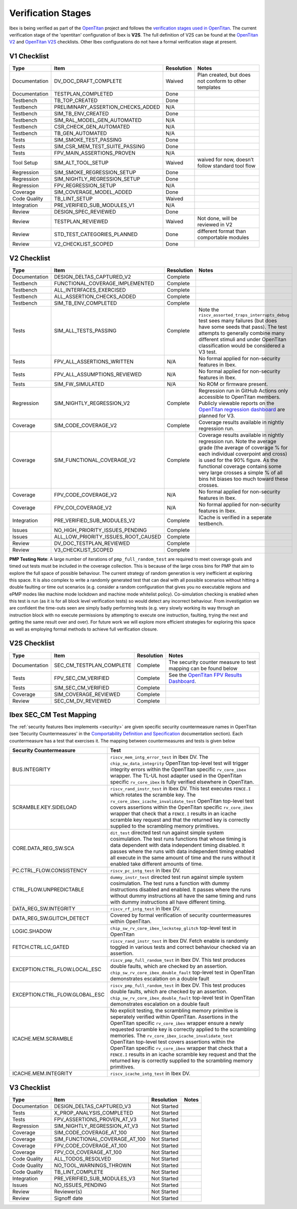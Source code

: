 .. _verification_stages:

Verification Stages
===================

Ibex is being verified as part of the `OpenTitan <https://www.opentitan.org>`_ project and follows the `verification stages used in OpenTitan <https://opentitan.org/book/doc/project_governance/development_stages.html#hardware-verification-stages-v>`_.
The current verification stage of the 'opentitan' configuration of Ibex is **V2S**.
The full definition of V2S can be found at the `OpenTitan V2 <https://opentitan.org/book/doc/project_governance/checklist/index.html#v2>`_ and `OpenTitan V2S <https://opentitan.org/book/doc/project_governance/checklist/index.html#v2s>`_ checklists.
Other Ibex configurations do not have a formal verification stage at present.

V1 Checklist
------------

+---------------+------------------------------------+------------+-------------------------------------------------------+
| Type          | Item                               | Resolution | Notes                                                 |
+===============+====================================+============+=======================================================+
| Documentation | DV_DOC_DRAFT_COMPLETE              | Waived     | Plan created, but does not conform to other templates |
+---------------+------------------------------------+------------+-------------------------------------------------------+
| Documentation | TESTPLAN_COMPLETED                 | Done       |                                                       |
+---------------+------------------------------------+------------+-------------------------------------------------------+
| Testbench     | TB_TOP_CREATED                     | Done       |                                                       |
+---------------+------------------------------------+------------+-------------------------------------------------------+
| Testbench     | PRELIMINARY_ASSERTION_CHECKS_ADDED | N/A        |                                                       |
+---------------+------------------------------------+------------+-------------------------------------------------------+
| Testbench     | SIM_TB_ENV_CREATED                 | Done       |                                                       |
+---------------+------------------------------------+------------+-------------------------------------------------------+
| Testbench     | SIM_RAL_MODEL_GEN_AUTOMATED        | N/A        |                                                       |
+---------------+------------------------------------+------------+-------------------------------------------------------+
| Testbench     | CSR_CHECK_GEN_AUTOMATED            | N/A        |                                                       |
+---------------+------------------------------------+------------+-------------------------------------------------------+
| Testbench     | TB_GEN_AUTOMATED                   | N/A        |                                                       |
+---------------+------------------------------------+------------+-------------------------------------------------------+
| Tests         | SIM_SMOKE_TEST_PASSING             | Done       |                                                       |
+---------------+------------------------------------+------------+-------------------------------------------------------+
| Tests         | SIM_CSR_MEM_TEST_SUITE_PASSING     | Done       |                                                       |
+---------------+------------------------------------+------------+-------------------------------------------------------+
| Tests         | FPV_MAIN_ASSERTIONS_PROVEN         | N/A        |                                                       |
+---------------+------------------------------------+------------+-------------------------------------------------------+
| Tool Setup    | SIM_ALT_TOOL_SETUP                 | Waived     | waived for now, doesn’t follow standard tool flow     |
+---------------+------------------------------------+------------+-------------------------------------------------------+
| Regression    | SIM_SMOKE_REGRESSION_SETUP         | Done       |                                                       |
+---------------+------------------------------------+------------+-------------------------------------------------------+
| Regression    | SIM_NIGHTLY_REGRESSION_SETUP       | Done       |                                                       |
+---------------+------------------------------------+------------+-------------------------------------------------------+
| Regression    | FPV_REGRESSION_SETUP               | N/A        |                                                       |
+---------------+------------------------------------+------------+-------------------------------------------------------+
| Coverage      | SIM_COVERAGE_MODEL_ADDED           | Done       |                                                       |
+---------------+------------------------------------+------------+-------------------------------------------------------+
| Code Quality  | TB_LINT_SETUP                      | Waived     |                                                       |
+---------------+------------------------------------+------------+-------------------------------------------------------+
| Integration   | PRE_VERIFIED_SUB_MODULES_V1        | N/A        |                                                       |
+---------------+------------------------------------+------------+-------------------------------------------------------+
| Review        | DESIGN_SPEC_REVIEWED               | Done       |                                                       |
+---------------+------------------------------------+------------+-------------------------------------------------------+
| Review        | TESTPLAN_REVIEWED                  | Waived     | Not done, will be reviewed in V2                      |
+---------------+------------------------------------+------------+-------------------------------------------------------+
| Review        | STD_TEST_CATEGORIES_PLANNED        | Done       | different format than comportable modules             |
+---------------+------------------------------------+------------+-------------------------------------------------------+
| Review        | V2_CHECKLIST_SCOPED                | Done       |                                                       |
+---------------+------------------------------------+------------+-------------------------------------------------------+

V2 Checklist
------------

+---------------+-------------------------------------+------------+----------------------------------------------------------------------------------------------------------------------------------------------------------------------+
| Type          | Item                                | Resolution | Notes                                                                                                                                                                |
+===============+=====================================+============+======================================================================================================================================================================+
| Documentation | DESIGN_DELTAS_CAPTURED_V2           | Complete   |                                                                                                                                                                      |
+---------------+-------------------------------------+------------+----------------------------------------------------------------------------------------------------------------------------------------------------------------------+
| Testbench     | FUNCTIONAL_COVERAGE_IMPLEMENTED     | Complete   |                                                                                                                                                                      |
+---------------+-------------------------------------+------------+----------------------------------------------------------------------------------------------------------------------------------------------------------------------+
| Testbench     | ALL_INTERFACES_EXERCISED            | Complete   |                                                                                                                                                                      |
+---------------+-------------------------------------+------------+----------------------------------------------------------------------------------------------------------------------------------------------------------------------+
| Testbench     | ALL_ASSERTION_CHECKS_ADDED          | Complete   |                                                                                                                                                                      |
+---------------+-------------------------------------+------------+----------------------------------------------------------------------------------------------------------------------------------------------------------------------+
| Testbench     | SIM_TB_ENV_COMPLETED                | Complete   |                                                                                                                                                                      |
+---------------+-------------------------------------+------------+----------------------------------------------------------------------------------------------------------------------------------------------------------------------+
| Tests         | SIM_ALL_TESTS_PASSING               | Complete   | Note the ``riscv_assorted_traps_interrupts_debug`` test sees many failures (but does have some seeds that pass).                                                     |
|               |                                     |            | The test attempts to generally combine many different stimuli and under OpenTitan classification would be considered a V3 test.                                      |
+---------------+-------------------------------------+------------+----------------------------------------------------------------------------------------------------------------------------------------------------------------------+
| Tests         | FPV_ALL_ASSERTIONS_WRITTEN          | N/A        | No formal applied for non-security features in Ibex.                                                                                                                 |
+---------------+-------------------------------------+------------+----------------------------------------------------------------------------------------------------------------------------------------------------------------------+
| Tests         | FPV_ALL_ASSUMPTIONS_REVIEWED        | N/A        | No formal applied for non-security features in Ibex.                                                                                                                 |
+---------------+-------------------------------------+------------+----------------------------------------------------------------------------------------------------------------------------------------------------------------------+
| Tests         | SIM_FW_SIMULATED                    | N/A        | No ROM or firmware present.                                                                                                                                          |
+---------------+-------------------------------------+------------+----------------------------------------------------------------------------------------------------------------------------------------------------------------------+
| Regression    | SIM_NIGHTLY_REGRESSION_V2           | Complete   | Regression run in GitHub Actions only accessible to OpenTitan members.                                                                                               |
|               |                                     |            | Publicly viewable reports on the `OpenTitan regression dashboard <https://reports.opentitan.org/hw/top_earlgrey/dv/summary/latest/report.html>`_ are planned for V3. |
+---------------+-------------------------------------+------------+----------------------------------------------------------------------------------------------------------------------------------------------------------------------+
| Coverage      | SIM_CODE_COVERAGE_V2                | Complete   | Coverage results available in nightly regression run.                                                                                                                |
+---------------+-------------------------------------+------------+----------------------------------------------------------------------------------------------------------------------------------------------------------------------+
| Coverage      | SIM_FUNCTIONAL_COVERAGE_V2          | Complete   | Coverage results available in nightly regression run.                                                                                                                |
|               |                                     |            | Note the average grade (the average of coverage % for each individual coverpoint and cross) is used for the 90% figure.                                              |
|               |                                     |            | As the functional coverage contains some very large crosses a simple % of all bins hit biases too much toward these crosses.                                         |
+---------------+-------------------------------------+------------+----------------------------------------------------------------------------------------------------------------------------------------------------------------------+
| Coverage      | FPV_CODE_COVERAGE_V2                | N/A        | No formal applied for non-security features in Ibex.                                                                                                                 |
+---------------+-------------------------------------+------------+----------------------------------------------------------------------------------------------------------------------------------------------------------------------+
| Coverage      | FPV_COI_COVERAGE_V2                 | N/A        | No formal applied for non-security features in Ibex.                                                                                                                 |
+---------------+-------------------------------------+------------+----------------------------------------------------------------------------------------------------------------------------------------------------------------------+
| Integration   | PRE_VERIFIED_SUB_MODULES_V2         | Complete   | ICache is verified in a seperate testbench.                                                                                                                          |
+---------------+-------------------------------------+------------+----------------------------------------------------------------------------------------------------------------------------------------------------------------------+
| Issues        | NO_HIGH_PRIORITY_ISSUES_PENDING     | Complete   |                                                                                                                                                                      |
+---------------+-------------------------------------+------------+----------------------------------------------------------------------------------------------------------------------------------------------------------------------+
| Issues        | ALL_LOW_PRIORITY_ISSUES_ROOT_CAUSED | Complete   |                                                                                                                                                                      |
+---------------+-------------------------------------+------------+----------------------------------------------------------------------------------------------------------------------------------------------------------------------+
| Review        | DV_DOC_TESTPLAN_REVIEWED            | Complete   |                                                                                                                                                                      |
+---------------+-------------------------------------+------------+----------------------------------------------------------------------------------------------------------------------------------------------------------------------+
| Review        | V3_CHECKLIST_SCOPED                 | Complete   |                                                                                                                                                                      |
+---------------+-------------------------------------+------------+----------------------------------------------------------------------------------------------------------------------------------------------------------------------+

**PMP Testing Note**: A large number of iterations of ``pmp_full_random_test`` are required to meet coverage goals and timed out tests must be included in the coverage collection.
This is because of the large cross bins for PMP that aim to explore the full space of possible behaviour.
The current strategy of random generation is very inefficient at exploring this space.
It is also complex to write a randomly generated test that can deal with all possible scenarios without hitting a double faulting or time out scenarios (e.g. consider a random configuration that gives you no executable regions and ePMP modes like machine mode lockdown and machine mode whitelist policy).
Co-simulation checking is enabled when this test is run (as it is for all block level verification tests) so would detect any incorrect behaviour.
From investigation we are confident the time-outs seen are simply badly performing tests (e.g. very slowly working its way through an instruction block with no execute permissions by attempting to execute one instruction, faulting, trying the next and getting the same result over and over).
For future work we will explore more efficient strategies for exploring this space as well as employing formal methods to achieve full verification closure.

V2S Checklist
-------------

+---------------+--------------------------+------------+--------------------------------------------------------------------------------------------------------------------------------------+
| Type          | Item                     | Resolution | Notes                                                                                                                                |
+===============+==========================+============+======================================================================================================================================+
| Documentation | SEC_CM_TESTPLAN_COMPLETE | Complete   | The security counter measure to test mapping can be found below                                                                      |
+---------------+--------------------------+------------+--------------------------------------------------------------------------------------------------------------------------------------+
| Tests         | FPV_SEC_CM_VERIFIED      | Complete   | See the `OpenTitan FPV Results Dashboard <https://reports.opentitan.org/hw/top_earlgrey/formal/sec_cm/summary/latest/report.html>`_. |
+---------------+--------------------------+------------+--------------------------------------------------------------------------------------------------------------------------------------+
| Tests         | SIM_SEC_CM_VERIFIED      | Complete   |                                                                                                                                      |
+---------------+--------------------------+------------+--------------------------------------------------------------------------------------------------------------------------------------+
| Coverage      | SIM_COVERAGE_REVIEWED    | Complete   |                                                                                                                                      |
+---------------+--------------------------+------------+--------------------------------------------------------------------------------------------------------------------------------------+
| Review        | SEC_CM_DV_REVIEWED       | Complete   |                                                                                                                                      |
+---------------+--------------------------+------------+--------------------------------------------------------------------------------------------------------------------------------------+

Ibex SEC_CM Test Mapping
------------------------

The :ref:`security features Ibex implements <security>` are given specific security countermeasure names in OpenTitan (see 'Security Countermeasures' in the `Comportability Definition and Specification <https://opentitan.org/book/doc/contributing/hw/comportability/index.html#security-countermeasures>`_ documentation section).
Each countermeasure has a test that exercises it.
The mapping between countermeasures and tests is given below

+--------------------------------+------------------------------------------------------------------------------------------------------------------------------------------------------------------------------------------------------------------------------------------------------------------------------------------------------------+
| Security Countermeasure        | Test                                                                                                                                                                                                                                                                                                       |
+================================+============================================================================================================================================================================================================================================================================================================+
| BUS.INTEGRITY                  | ``riscv_mem_intg_error_test`` in Ibex DV.                                                                                                                                                                                                                                                                  |
|                                | The ``chip_sw_data_integrity`` OpenTitan top-level test will trigger integrity errors within the OpenTitan specific ``rv_core_ibex`` wrapper.                                                                                                                                                              |
|                                | The TL-UL host adapter used in the OpenTitan specific ``rv_core_ibex`` is fully verified elsewhere in OpenTitan.                                                                                                                                                                                           |
+--------------------------------+------------------------------------------------------------------------------------------------------------------------------------------------------------------------------------------------------------------------------------------------------------------------------------------------------------+
| SCRAMBLE.KEY.SIDELOAD          | ``riscv_rand_instr_test`` in Ibex DV.                                                                                                                                                                                                                                                                      |
|                                | This test executes ``FENCE.I`` which rotates the scramble key.                                                                                                                                                                                                                                             |
|                                | The ``rv_core_ibex_icache_invalidate_test`` OpenTitan top-level test covers assertions within the OpenTitan specific ``rv_core_ibex`` wrapper that check that a ``FENCE.I`` results in an icache scramble key request and that the returned key is correctly supplied to the scrambling memory primitives. |
+--------------------------------+------------------------------------------------------------------------------------------------------------------------------------------------------------------------------------------------------------------------------------------------------------------------------------------------------------+
| CORE.DATA_REG_SW.SCA           | ``dit_test`` directed test run against simple system cosimulation.                                                                                                                                                                                                                                         |
|                                | The test runs functions that whose timing is data dependent with data independent timing disabled.                                                                                                                                                                                                         |
|                                | It passes where the runs with data independent timing enabled all execute in the same amount of time and the runs without it enabled take different amounts of time.                                                                                                                                       |
+--------------------------------+------------------------------------------------------------------------------------------------------------------------------------------------------------------------------------------------------------------------------------------------------------------------------------------------------------+
| PC.CTRL_FLOW.CONSISTENCY       | ``riscv_pc_intg_test`` in Ibex DV.                                                                                                                                                                                                                                                                         |
+--------------------------------+------------------------------------------------------------------------------------------------------------------------------------------------------------------------------------------------------------------------------------------------------------------------------------------------------------+
| CTRL_FLOW.UNPREDICTABLE        | ``dummy_instr_test`` directed test run against simple system cosimulation.                                                                                                                                                                                                                                 |
|                                | The test runs a function with dummy instructions disabled and enabled.                                                                                                                                                                                                                                     |
|                                | It passes where the runs without dummy instructions all have the same timing and runs with dummy instructions all have different timing.                                                                                                                                                                   |
+--------------------------------+------------------------------------------------------------------------------------------------------------------------------------------------------------------------------------------------------------------------------------------------------------------------------------------------------------+
| DATA_REG_SW.INTEGRITY          | ``riscv_rf_intg_test`` in Ibex DV.                                                                                                                                                                                                                                                                         |
+--------------------------------+------------------------------------------------------------------------------------------------------------------------------------------------------------------------------------------------------------------------------------------------------------------------------------------------------------+
| DATA_REG_SW.GLITCH_DETECT      | Covered by formal verification of security countermeasures within OpenTitan.                                                                                                                                                                                                                               |
+--------------------------------+------------------------------------------------------------------------------------------------------------------------------------------------------------------------------------------------------------------------------------------------------------------------------------------------------------+
| LOGIC.SHADOW                   | ``chip_sw_rv_core_ibex_lockstep_glitch`` top-level test in OpenTitan                                                                                                                                                                                                                                       |
+--------------------------------+------------------------------------------------------------------------------------------------------------------------------------------------------------------------------------------------------------------------------------------------------------------------------------------------------------+
| FETCH.CTRL.LC_GATED            | ``riscv_rand_instr_test`` in Ibex DV.                                                                                                                                                                                                                                                                      |
|                                | Fetch enable is randomly toggled in various tests and correct behaviour checked via an assertion.                                                                                                                                                                                                          |
+--------------------------------+------------------------------------------------------------------------------------------------------------------------------------------------------------------------------------------------------------------------------------------------------------------------------------------------------------+
| EXCEPTION.CTRL_FLOW.LOCAL_ESC  | ``riscv_pmp_full_random_test`` in Ibex DV.                                                                                                                                                                                                                                                                 |
|                                | This test produces double faults, which are checked by an assertion.                                                                                                                                                                                                                                       |
|                                | ``chip_sw_rv_core_ibex_double_fault`` top-level test in OpenTitan demonstrates escalation on a double fault                                                                                                                                                                                                |
+--------------------------------+------------------------------------------------------------------------------------------------------------------------------------------------------------------------------------------------------------------------------------------------------------------------------------------------------------+
| EXCEPTION.CTRL_FLOW.GLOBAL_ESC | ``riscv_pmp_full_random_test`` in Ibex DV.                                                                                                                                                                                                                                                                 |
|                                | This test produces double faults, which are checked by an assertion.                                                                                                                                                                                                                                       |
|                                | ``chip_sw_rv_core_ibex_double_fault`` top-level test in OpenTitan demonstrates escalation on a double fault                                                                                                                                                                                                |
+--------------------------------+------------------------------------------------------------------------------------------------------------------------------------------------------------------------------------------------------------------------------------------------------------------------------------------------------------+
| ICACHE.MEM.SCRAMBLE            | No explicit testing, the scrambling memory primitive is seperately verified within OpenTitan.                                                                                                                                                                                                              |
|                                | Assertions in the OpenTitan specific ``rv_core_ibex`` wrapper ensure a newly requested scramble key is correctly applied to the scrambling memories.                                                                                                                                                       |
|                                | The ``rv_core_ibex_icache_invalidate_test`` OpenTitan top-level test covers assertions within the OpenTitan specific ``rv_core_ibex`` wrapper that check that a ``FENCE.I`` results in an icache scramble key request and that the returned key is correctly supplied to the scrambling memory primitives. |
+--------------------------------+------------------------------------------------------------------------------------------------------------------------------------------------------------------------------------------------------------------------------------------------------------------------------------------------------------+
| ICACHE.MEM.INTEGRITY           | ``riscv_icache_intg_test`` in Ibex DV.                                                                                                                                                                                                                                                                     |
+--------------------------------+------------------------------------------------------------------------------------------------------------------------------------------------------------------------------------------------------------------------------------------------------------------------------------------------------------+

V3 Checklist
------------

+---------------+--------------------------------+-------------+-------+
| Type          | Item                           | Resolution  | Notes |
+===============+================================+=============+=======+
| Documentation | DESIGN_DELTAS_CAPTURED_V3      | Not Started |       |
+---------------+--------------------------------+-------------+-------+
| Tests         | X_PROP_ANALYSIS_COMPLETED      | Not Started |       |
+---------------+--------------------------------+-------------+-------+
| Tests         | FPV_ASSERTIONS_PROVEN_AT_V3    | Not Started |       |
+---------------+--------------------------------+-------------+-------+
| Regression    | SIM_NIGHTLY_REGRESSION_AT_V3   | Not Started |       |
+---------------+--------------------------------+-------------+-------+
| Coverage      | SIM_CODE_COVERAGE_AT_100       | Not Started |       |
+---------------+--------------------------------+-------------+-------+
| Coverage      | SIM_FUNCTIONAL_COVERAGE_AT_100 | Not Started |       |
+---------------+--------------------------------+-------------+-------+
| Coverage      | FPV_CODE_COVERAGE_AT_100       | Not Started |       |
+---------------+--------------------------------+-------------+-------+
| Coverage      | FPV_COI_COVERAGE_AT_100        | Not Started |       |
+---------------+--------------------------------+-------------+-------+
| Code Quality  | ALL_TODOS_RESOLVED             | Not Started |       |
+---------------+--------------------------------+-------------+-------+
| Code Quality  | NO_TOOL_WARNINGS_THROWN        | Not Started |       |
+---------------+--------------------------------+-------------+-------+
| Code Quality  | TB_LINT_COMPLETE               | Not Started |       |
+---------------+--------------------------------+-------------+-------+
| Integration   | PRE_VERIFIED_SUB_MODULES_V3    | Not Started |       |
+---------------+--------------------------------+-------------+-------+
| Issues        | NO_ISSUES_PENDING              | Not Started |       |
+---------------+--------------------------------+-------------+-------+
| Review        | Reviewer(s)                    | Not Started |       |
+---------------+--------------------------------+-------------+-------+
| Review        | Signoff date                   | Not Started |       |
+---------------+--------------------------------+-------------+-------+

